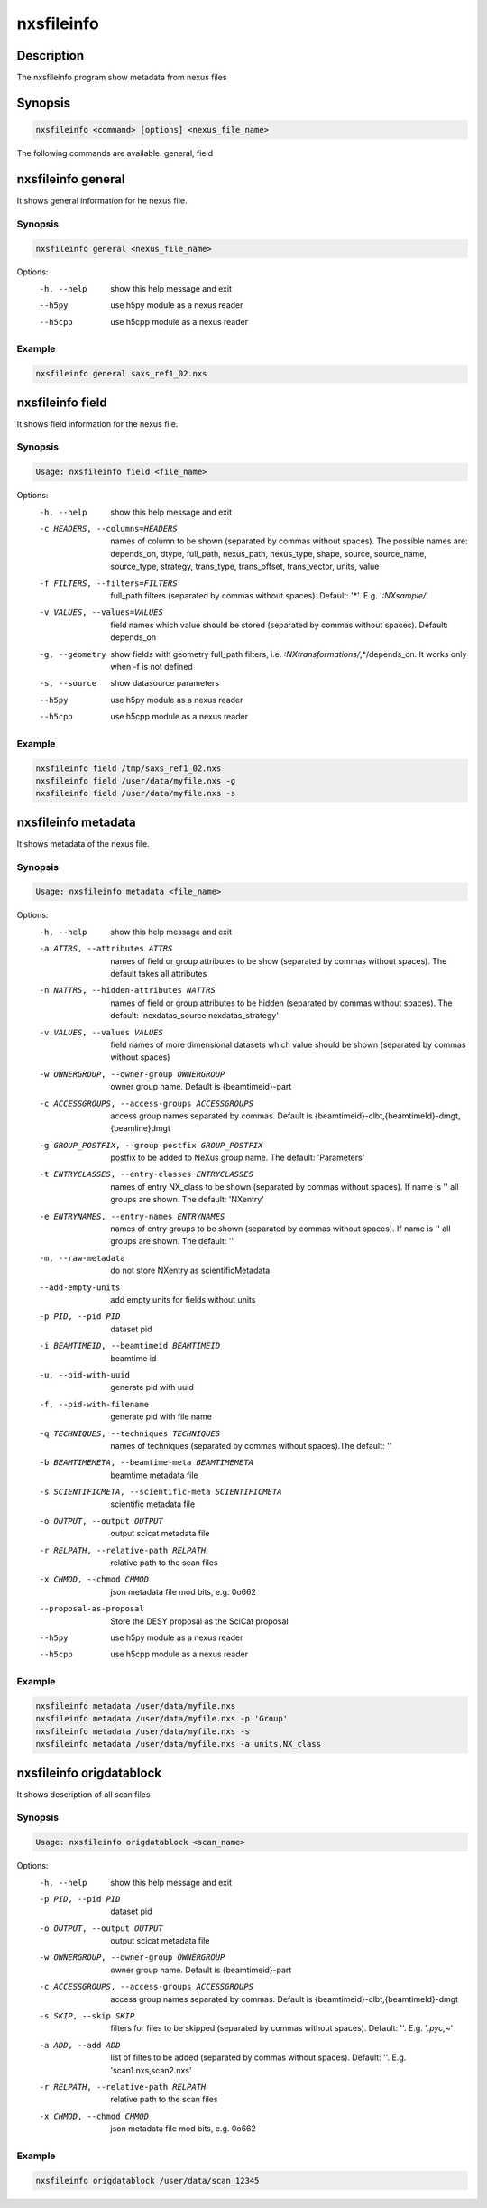 ===========
nxsfileinfo
===========

Description
-----------

The nxsfileinfo program show metadata from nexus files

Synopsis
--------

.. code:: bash

	  nxsfileinfo <command> [options] <nexus_file_name>


The following commands are available: general, field


nxsfileinfo general
-------------------

It shows general information for he nexus file.

Synopsis
""""""""

.. code:: bash

	  nxsfileinfo general <nexus_file_name>

Options:
  -h, --help            show this help message and exit
  --h5py                use h5py module as a nexus reader
  --h5cpp               use h5cpp module as a nexus reader

Example
"""""""

.. code:: bash

	  nxsfileinfo general saxs_ref1_02.nxs

nxsfileinfo field
-----------------

It shows field information for the nexus file.

Synopsis
""""""""

.. code:: bash

	  Usage: nxsfileinfo field <file_name>

Options:
   -h, --help            show this help message and exit
   -c HEADERS, --columns=HEADERS
       names of column to be shown (separated by commas without spaces). The possible names are: depends_on, dtype, full_path, nexus_path, nexus_type, shape, source, source_name, source_type, strategy, trans_type, trans_offset, trans_vector, units, value
   -f FILTERS, --filters=FILTERS
       full_path filters (separated by commas without spaces). Default: '*'. E.g. '*:NXsample/*'
   -v VALUES, --values=VALUES
       field names which value should be stored (separated by commas without spaces). Default: depends_on
   -g, --geometry        show fields with geometry full_path filters, i.e. *:NXtransformations/*,*/depends_on. It works only when -f is not defined
   -s, --source          show datasource parameters
   --h5py                use h5py module as a nexus reader
   --h5cpp               use h5cpp module as a nexus reader


Example
"""""""

.. code:: bash

	  nxsfileinfo field /tmp/saxs_ref1_02.nxs
          nxsfileinfo field /user/data/myfile.nxs -g
          nxsfileinfo field /user/data/myfile.nxs -s

nxsfileinfo metadata
--------------------

It shows metadata of the nexus file.

Synopsis
""""""""

.. code:: bash

	  Usage: nxsfileinfo metadata <file_name>

Options:
   -h, --help            show this help message and exit
   -a ATTRS, --attributes ATTRS
                        names of field or group attributes to be show (separated by commas without spaces). The default takes all attributes
   -n NATTRS, --hidden-attributes NATTRS
                        names of field or group attributes to be hidden (separated by commas without spaces). The default: 'nexdatas_source,nexdatas_strategy'
   -v VALUES, --values VALUES
                        field names of more dimensional datasets which value should be shown (separated by commas without spaces)
   -w OWNERGROUP, --owner-group OWNERGROUP
                        owner group name. Default is {beamtimeid}-part
   -c ACCESSGROUPS, --access-groups ACCESSGROUPS
                        access group names separated by commas. Default is
                        {beamtimeid}-clbt,{beamtimeId}-dmgt,{beamline}dmgt

   -g GROUP_POSTFIX, --group-postfix GROUP_POSTFIX
                        postfix to be added to NeXus group name. The default: 'Parameters'
   -t ENTRYCLASSES, --entry-classes ENTRYCLASSES
                        names of entry NX_class to be shown (separated by commas without spaces). If name is '' all groups are shown. The default: 'NXentry'
   -e ENTRYNAMES, --entry-names ENTRYNAMES
                        names of entry groups to be shown (separated by commas without spaces). If name is '' all groups are shown. The default: ''
   -m, --raw-metadata    do not store NXentry as scientificMetadata
   --add-empty-units     add empty units for fields without units
   -p PID, --pid PID
                        dataset pid
   -i BEAMTIMEID, --beamtimeid BEAMTIMEID
                        beamtime id
   -u, --pid-with-uuid
                        generate pid with uuid
   -f, --pid-with-filename
                        generate pid with file name
   -q TECHNIQUES, --techniques TECHNIQUES
                        names of techniques (separated by commas without
                        spaces).The default: ''
   -b BEAMTIMEMETA, --beamtime-meta BEAMTIMEMETA
                        beamtime metadata file
   -s SCIENTIFICMETA, --scientific-meta SCIENTIFICMETA
                        scientific metadata file
   -o OUTPUT, --output OUTPUT
                        output scicat metadata file
   -r RELPATH, --relative-path RELPATH
                        relative path to the scan files
   -x CHMOD, --chmod CHMOD
                        json metadata file mod bits, e.g. 0o662
   --proposal-as-proposal
                        Store the DESY proposal as the SciCat proposal
   --h5py               use h5py module as a nexus reader
   --h5cpp              use h5cpp module as a nexus reader

Example
"""""""

.. code:: bash

          nxsfileinfo metadata /user/data/myfile.nxs
          nxsfileinfo metadata /user/data/myfile.nxs -p 'Group'
          nxsfileinfo metadata /user/data/myfile.nxs -s
          nxsfileinfo metadata /user/data/myfile.nxs -a units,NX_class

nxsfileinfo origdatablock
-------------------------

It shows description of all scan files

Synopsis
""""""""

.. code:: bash

	  Usage: nxsfileinfo origdatablock <scan_name>

Options:
  -h, --help            show this help message and exit
  -p PID, --pid PID     dataset pid
  -o OUTPUT, --output OUTPUT
                        output scicat metadata file
  -w OWNERGROUP, --owner-group OWNERGROUP
                        owner group name. Default is {beamtimeid}-part
  -c ACCESSGROUPS, --access-groups ACCESSGROUPS
                        access group names separated by commas. Default is
                        {beamtimeid}-clbt,{beamtimeId}-dmgt
  -s SKIP, --skip SKIP  filters for files to be skipped (separated by commas
                        without spaces). Default: ''. E.g.
			'*.pyc,*\~'
  -a ADD, --add ADD     list of filtes to be added (separated by commas
                        without spaces). Default: ''. E.g.
                        'scan1.nxs,scan2.nxs'
  -r RELPATH, --relative-path RELPATH
                        relative path to the scan files
  -x CHMOD, --chmod CHMOD
                        json metadata file mod bits, e.g. 0o662

Example
"""""""

.. code:: bash

	  nxsfileinfo origdatablock /user/data/scan_12345
